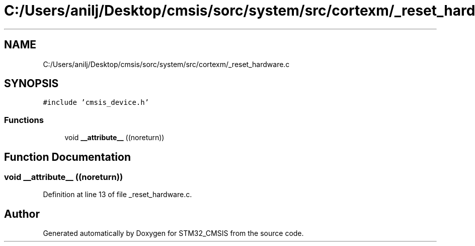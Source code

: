 .TH "C:/Users/anilj/Desktop/cmsis/sorc/system/src/cortexm/_reset_hardware.c" 3 "Sun Apr 16 2017" "STM32_CMSIS" \" -*- nroff -*-
.ad l
.nh
.SH NAME
C:/Users/anilj/Desktop/cmsis/sorc/system/src/cortexm/_reset_hardware.c
.SH SYNOPSIS
.br
.PP
\fC#include 'cmsis_device\&.h'\fP
.br

.SS "Functions"

.in +1c
.ti -1c
.RI "void \fB__attribute__\fP ((noreturn))"
.br
.in -1c
.SH "Function Documentation"
.PP 
.SS "void __attribute__ ((noreturn))"

.PP
Definition at line 13 of file _reset_hardware\&.c\&.
.SH "Author"
.PP 
Generated automatically by Doxygen for STM32_CMSIS from the source code\&.
